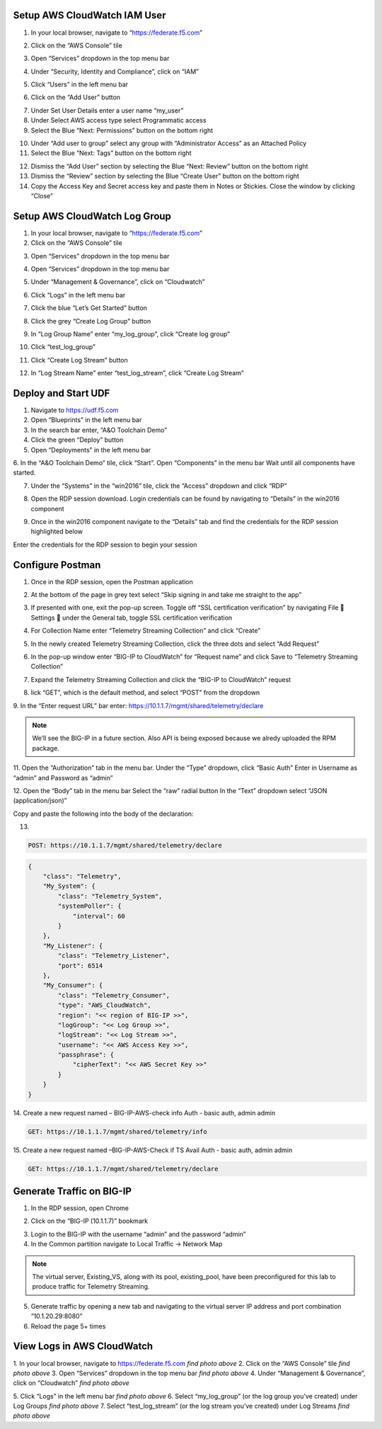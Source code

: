 Setup AWS CloudWatch IAM User
-----------------------------

1. In your local browser, navigate to “https://federate.f5.com”

.. image:: /_static/federate.png

2. Click on the “AWS Console” tile

.. image:: /_static/aws.png

3. Open “Services” dropdown in the top menu bar

.. image:: /_static/services.png

4. Under “Security, Identity and Compliance”, click on “IAM”

.. image:: /_static/iam.png

5. Click “Users” in the left menu bar

.. image:: /_static/users.png

6. Click on the “Add User” button

.. image:: /_static/add_user.png

7. Under Set User Details enter a user name “my_user”

8. Under Select AWS access type select Programmatic access

9. Select the Blue “Next: Permissions” button on the bottom right

.. image:: /_static/my_user.png

10. Under “Add user to group” select any group with “Administrator Access” as an Attached Policy

11. Select the Blue “Next: Tags” button on the bottom right

.. image:: /_static/next_tags.png

12. Dismiss the “Add User” section by selecting the Blue “Next: Review” button on the bottom right

13. Dismiss the “Review” section by selecting the Blue “Create User” button on the bottom right

14. Copy the Access Key and Secret access key and paste them in Notes or Stickies. Close the window by clicking “Close”

.. image:: /_static/access.png

Setup AWS CloudWatch Log Group
------------------------------

1. In your local browser, navigate to “https://federate.f5.com”

2. Click on the “AWS Console” tile

.. image:: /_static/aws.png

3. Open “Services” dropdown in the top menu bar

.. image:: /_static/aws_tile.png

4. Open “Services” dropdown in the top menu bar

.. image:: /_static/services.png

5. Under “Management & Governance”, click on “Cloudwatch”

.. image:: /_static/cloudwatch.png

6. Click “Logs” in the left menu bar

.. image:: /_static/logs.png

7. Click the blue “Let’s Get Started” button

.. image:: /_static/start.png

8. Click the grey “Create Log Group” button

.. image:: /_static/create_log.png

9. In “Log Group Name” enter “my_log_group”, click “Create log group”

.. image:: /_static/my_log.png

10. Click “test_log_group”

.. image:: /_static/my_log_g.png

11. Click “Create Log Stream” button

.. image:: /_static/logstream.png

12. In “Log Stream Name” enter “test_log_stream”, click “Create Log Stream”

.. image:: /_static/test_log.png

Deploy and Start UDF
----------------
.. image:: /_static/udf.png

1. Navigate to https://udf.f5.com

2. Open “Blueprints” in the left menu bar

3. In the search bar enter, “A&O Toolchain Demo”

4. Click the green “Deploy” button

5. Open “Deployments” in the left menu bar

6. In the “A&O Toolchain Demo” tile, click “Start”. Open “Components” in the menu bar
Wait until all components have started.

.. image:: /_static/udf1.png

7. Under the “Systems” in the “win2016” tile, click the “Access” dropdown and click “RDP”

.. image:: /_static/rdp.png

8. Open the RDP session download. Login credentials can be found by navigating to “Details” in the win2016 component

.. image:: /_static/details.png

9. Once in the win2016 component navigate to the “Details” tab and find the credentials for the RDP session highlighted below

.. image:: /_static/components.png

Enter the credentials for the RDP session to begin your session


Configure Postman
----------------

1. Once in the RDP session, open the Postman application

.. image:: /_static/desktop.png

2. At the bottom of the page in grey text select “Skip signing in and take me straight to the app”

.. image:: /_static/skip.png

3. If presented with one, exit the pop-up screen. Toggle off “SSL certification verification” by navigating File  Settings  under the General tab, toggle SSL certification verification

.. image:: /_static/settings.png

.. image:: /_static/ssl.png

4. For Collection Name enter “Telemetry Streaming Collection” and click “Create”

.. image:: /_static/collection.png

5. In the newly created Telemetry Streaming Collection, click the three dots and select “Add Request”

.. image:: /_static/request.png

6. In the pop-up window enter “BIG-IP to CloudWatch” for “Request name” and click Save to “Telemetry Streaming Collection”

.. image:: /_static/re.png

7. Expand the Telemetry Streaming Collection and click the “BIG-IP to CloudWatch” request

.. image:: /_static/ts_collection.png

8. lick “GET”, which is the default method, and select “POST” from the dropdown

.. image:: /_static/get.png

9. In the “Enter request URL” bar enter:
https://10.1.1.7/mgmt/shared/telemetry/declare

.. NOTE:: We’ll see the BIG-IP in a future section. Also API is being exposed because we alredy uploaded the RPM package.

.. image:: /_static/url.png

11. Open the “Authorization” tab in the menu bar.
Under the “Type” dropdown, click “Basic Auth”
Enter in Username as “admin” and Password as “admin”

.. image:: /_static/ts_collection.png

12. Open the “Body” tab in the menu bar
Select the “raw” radial button
In the “Text” dropdown select “JSON (application/json)”

.. image:: /_static/Picture3.png

Copy and paste the following into the body of the declaration:

13.

.. code-block:: HTTPS

 POST: https://10.1.1.7/mgmt/shared/telemetry/declare

.. code-block:: JSON

    {
        "class": "Telemetry",
        "My_System": {
            "class": "Telemetry_System",
            "systemPoller": {
                "interval": 60
            }
        },
        "My_Listener": {
            "class": "Telemetry_Listener",
            "port": 6514
        },
        "My_Consumer": {
            "class": "Telemetry_Consumer",
            "type": "AWS_CloudWatch",
            "region": "<< region of BIG-IP >>",
            "logGroup": "<< Log Group >>",
            "logStream": "<< Log Stream >>",
            "username": "<< AWS Access Key >>",
            "passphrase": {
                "cipherText": "<< AWS Secret Key >>"
            }
        }
    }

14. Create a new request named – BIG-IP-AWS-check info
Auth - basic auth, admin admin

.. code-block:: HTTPS

 GET: https://10.1.1.7/mgmt/shared/telemetry/info

15. Create a new request named –BIG-IP-AWS-Check if TS Avail
Auth - basic auth, admin admin

.. code-block:: HTTPS

 GET: https://10.1.1.7/mgmt/shared/telemetry/declare

Generate Traffic on BIG-IP 
-------------------------- 
1. In the RDP session, open Chrome

.. image:: /_static/chrome.png

2. Click on the “BIG-IP (10.1.1.7)” bookmark

.. image:: /_static/bookmark.png

3. Login to the BIG-IP with the username “admin” and the password “admin”

4. In the Common partition navigate to Local Traffic -> Network Map 

.. NOTE:: The virtual server, Existing_VS, along with its pool, existing_pool, have been preconfigured for this lab to produce traffic for Telemetry Streaming.

.. image:: /_static/network.png

5. Generate traffic by opening a new tab and navigating to the virtual server IP address and port combination “10.1.20.29:8080”

6. Reload the page 5+ times

.. image:: /_static/company.png

View Logs in AWS CloudWatch
-------------------------------

1. In your local browser, navigate to https://federate.f5.com 
*find photo above*
2. Click on the “AWS Console” tile
*find photo above*
3. Open “Services” dropdown in the top menu bar
*find photo above*
4. Under “Management & Governance”, click on “Cloudwatch”
*find photo above*

5. Click “Logs” in the left menu bar
*find photo above*
6. Select “my_log_group” (or the log group you’ve created) under Log Groups
*find photo above*
7. Select “test_log_stream” (or the log stream you’ve created) under Log Streams
*find photo above*

